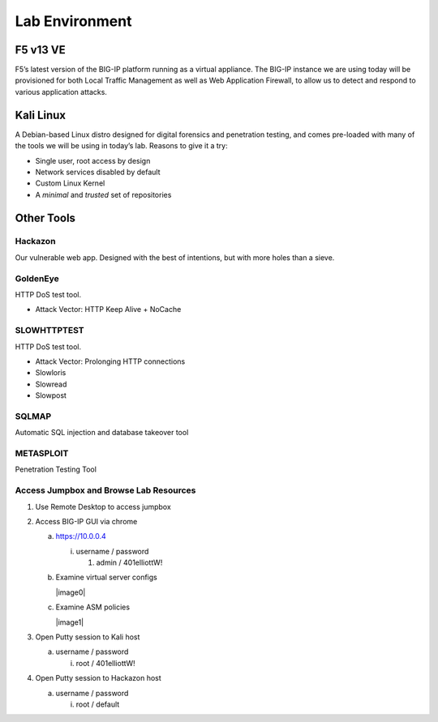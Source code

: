 Lab Environment
===============

F5 v13 VE
---------

F5’s latest version of the BIG-IP platform running as a virtual
appliance. The BIG-IP instance we are using today will be provisioned
for both Local Traffic Management as well as Web Application Firewall,
to allow us to detect and respond to various application attacks.

Kali Linux
----------

A Debian-based Linux distro designed for digital forensics and
penetration testing, and comes pre-loaded with many of the tools we will
be using in today’s lab. Reasons to give it a try:

-  Single user, root access by design

-  Network services disabled by default

-  Custom Linux Kernel

-  A *minimal* and *trusted* set of repositories

Other Tools
-----------

Hackazon
~~~~~~~~

Our vulnerable web app. Designed with the best of intentions, but with
more holes than a sieve.

GoldenEye
~~~~~~~~~

HTTP DoS test tool.

-  Attack Vector: HTTP Keep Alive + NoCache

SLOWHTTPTEST
~~~~~~~~~~~~

HTTP DoS test tool.

-  Attack Vector: Prolonging HTTP connections

-  Slowloris

-  Slowread

-  Slowpost

SQLMAP
~~~~~~

Automatic SQL injection and database takeover tool

METASPLOIT
~~~~~~~~~~

Penetration Testing Tool

Access Jumpbox and Browse Lab Resources
~~~~~~~~~~~~~~~~~~~~~~~~~~~~~~~~~~~~~~~~~~~~~~~

1. Use Remote Desktop to access jumpbox

2. Access BIG-IP GUI via chrome

   a. https://10.0.0.4

      i. username / password

         1. admin / 401elliottW!

   b. Examine virtual server configs

      |image0|

   c. Examine ASM policies

      |image1|

3. Open Putty session to Kali host

   a. username / password

      i. root / 401elliottW!

4. Open Putty session to Hackazon host

   a. username / password

      i. root / default

